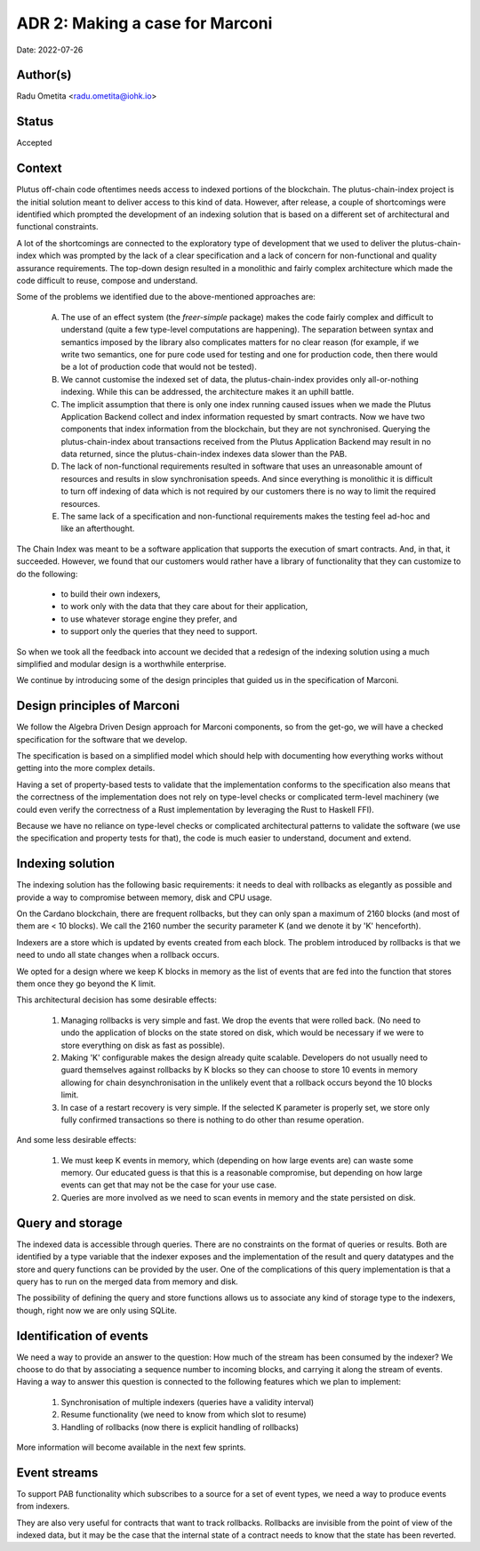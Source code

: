 .. _adr2:

ADR 2: Making a case for Marconi
================================

Date: 2022-07-26

Author(s)
---------

Radu Ometita <radu.ometita@iohk.io>

Status
------

Accepted

Context
-------

Plutus off-chain code oftentimes needs access to indexed portions of the blockchain. The plutus-chain-index project is the initial solution meant to deliver access to this kind of data. However, after release, a couple of shortcomings were identified which prompted the development of an indexing solution that is based on a different set of architectural and functional constraints.

A lot of the shortcomings are connected to the exploratory type of development that we used to deliver the plutus-chain-index which was prompted by the lack of a clear specification and a lack of concern for non-functional and quality assurance requirements. The top-down design resulted in a monolithic and fairly complex architecture which made the code difficult to reuse, compose and understand.

Some of the problems we identified due to the above-mentioned approaches are:

  A. The use of an effect system (the `freer-simple` package) makes the code fairly complex and difficult to understand (quite a few type-level computations are happening). The separation between syntax and semantics imposed by the library also complicates matters for no clear reason (for example, if we write two semantics, one for pure code used for testing and one for production code, then there would be a lot of production code that would not be tested).

  B. We cannot customise the indexed set of data, the plutus-chain-index provides only all-or-nothing indexing. While this can be addressed, the architecture makes it an uphill battle.

  C. The implicit assumption that there is only one index running caused issues when we made the Plutus Application Backend collect and index information requested by smart contracts. Now we have two components that index information from the blockchain, but they are not synchronised. Querying the plutus-chain-index about transactions received from the Plutus Application Backend may result in no data returned, since the plutus-chain-index indexes data slower than the PAB.

  D. The lack of non-functional requirements resulted in software that uses an unreasonable amount of resources and results in slow synchronisation speeds. And since everything is monolithic it is difficult to turn off indexing of data which is not required by our customers there is no way to limit the required resources.

  E. The same lack of a specification and non-functional requirements makes the testing feel ad-hoc and like an afterthought.

The Chain Index was meant to be a software application that supports the execution of smart contracts. And, in that, it succeeded. However, we found that our customers would rather have a library of functionality that they can customize to do the following:

  * to build their own indexers,
  * to work only with the data that they care about for their application,
  * to use whatever storage engine they prefer, and
  * to support only the queries that they need to support.

So when we took all the feedback into account we decided that a redesign of the indexing solution using a much simplified and modular design is a worthwhile enterprise.

We continue by introducing some of the design principles that guided us in the specification of Marconi.

Design principles of Marconi
----------------------------

We follow the Algebra Driven Design approach for Marconi components, so from the get-go, we will have a checked specification for the software that we develop.

The specification is based on a simplified model which should help with documenting how everything works without getting into the more complex details.

Having a set of property-based tests to validate that the implementation conforms to the specification also means that the correctness of the implementation does not rely on type-level checks or complicated term-level machinery (we could even verify the correctness of a Rust implementation by leveraging the Rust to Haskell FFI).

Because we have no reliance on type-level checks or complicated architectural patterns to validate the software (we use the specification and property tests for that), the code is much easier to understand, document and extend.

Indexing solution
-----------------

The indexing solution has the following basic requirements: it needs to deal with rollbacks as elegantly as possible and provide a way to compromise between memory, disk and CPU usage.

On the Cardano blockchain, there are frequent rollbacks, but they can only span a maximum of 2160 blocks (and most of them are < 10 blocks). We call the 2160 number the security parameter K (and we denote it by 'K' henceforth).

Indexers are a store which is updated by events created from each block. The problem introduced by rollbacks is that we need to undo all state changes when a rollback occurs.

We opted for a design where we keep K blocks in memory as the list of events that are fed into the function that stores them once they go beyond the K limit.

This architectural decision has some desirable effects:

  1. Managing rollbacks is very simple and fast. We drop the events that were rolled back. (No need to undo the application of blocks on the state stored on disk, which would be necessary if we were to store everything on disk as fast as possible).

  2. Making 'K' configurable makes the design already quite scalable. Developers do not usually need to guard themselves against rollbacks by K blocks so they can choose to store 10 events in memory allowing for chain desynchronisation in the unlikely event that a rollback occurs beyond the 10 blocks limit.

  3. In case of a restart recovery is very simple. If the selected K parameter is properly set, we store only fully confirmed transactions so there is nothing to do other than resume operation.

And some less desirable effects:

  1. We must keep K events in memory, which (depending on how large events are) can waste some memory. Our educated guess is that this is a reasonable compromise, but depending on how large events can get that may not be the case for your use case.

  2. Queries are more involved as we need to scan events in memory and the state persisted on disk.

Query and storage
-----------------

The indexed data is accessible through queries. There are no constraints on the format of queries or results. Both are identified by a type variable that the indexer exposes and the implementation of the result and query datatypes and the store and query functions can be provided by the user. One of the complications of this query implementation is that a query has to run on the merged data from memory and disk.

The possibility of defining the query and store functions allows us to associate any kind of storage type to the indexers, though, right now we are only using SQLite.

Identification of events
------------------------

We need a way to provide an answer to the question: How much of the stream has been consumed by the indexer? We choose to do that by associating a sequence number to incoming blocks, and carrying it along the stream of events. Having a way to answer this question is connected to the following features which we plan to implement:

  1. Synchronisation of multiple indexers (queries have a validity interval)
  2. Resume functionality (we need to know from which slot to resume)
  3. Handling of rollbacks (now there is explicit handling of rollbacks)

More information will become available in the next few sprints.

Event streams
-------------

To support PAB functionality which subscribes to a source for a set of event types, we need a way to produce events from indexers.

They are also very useful for contracts that want to track rollbacks. Rollbacks are invisible from the point of view of the indexed data, but it may be the case that the internal state of a contract needs to know that the state has been reverted.
